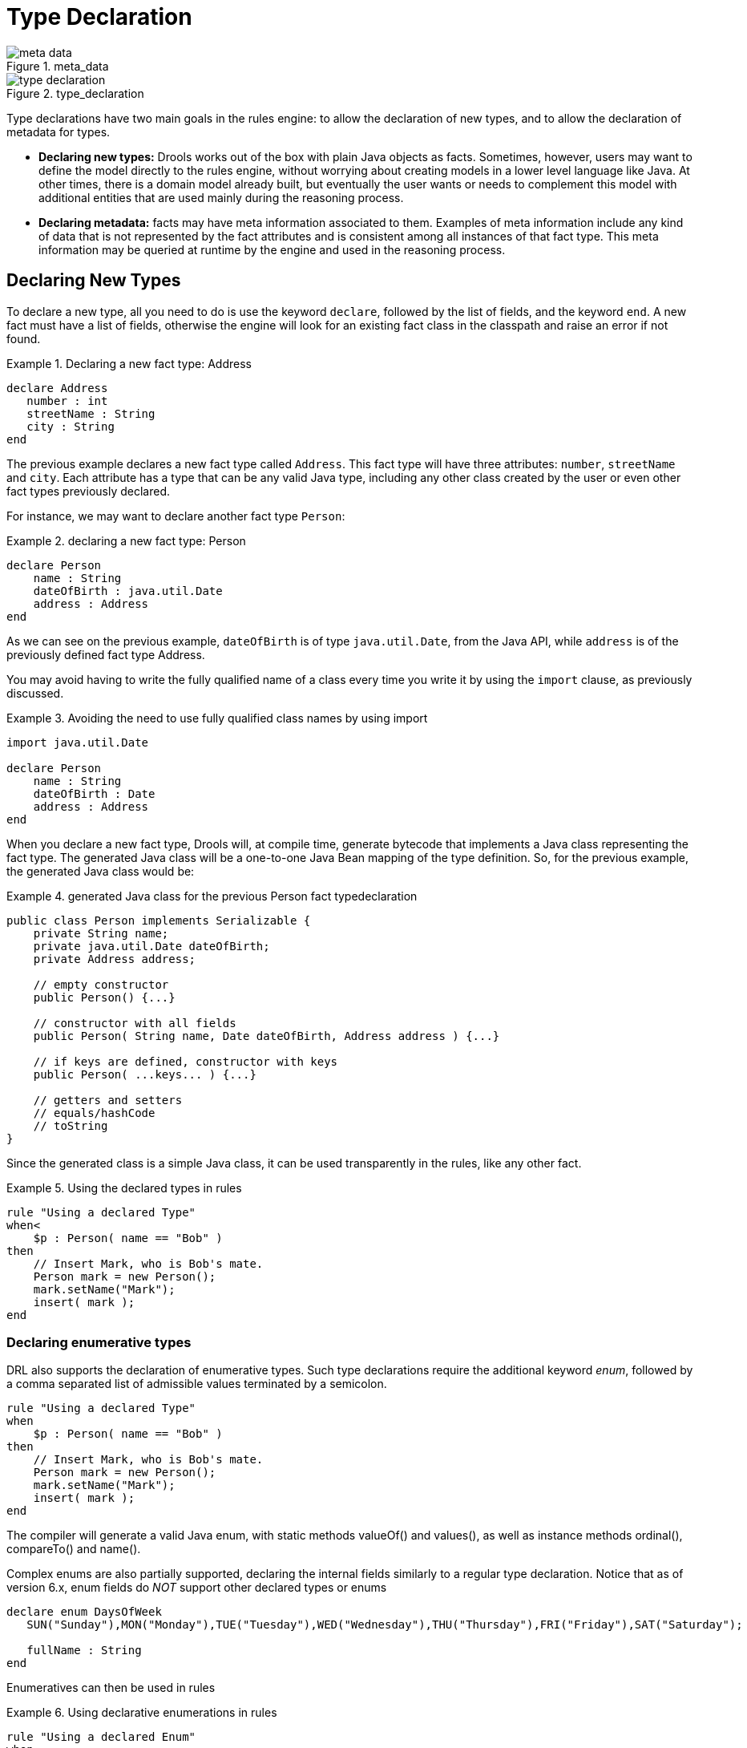 = Type Declaration
:imagesdir: ..

.meta_data
image::LanguageReference/meta_data.png[align="center"]


.type_declaration
image::LanguageReference/type_declaration.png[align="center"]


Type declarations have two main goals in the rules engine: to allow the declaration of new types, and to allow the declaration of metadata for types.

* *Declaring new types:* Drools works out of the box with plain Java objects as facts. Sometimes, however, users may want to define the model directly to the rules engine, without worrying about creating models in a lower level language like Java. At other times, there is a domain model already built, but eventually the user wants or needs to complement this model with additional entities that are used mainly during the reasoning process.
* *Declaring metadata:* facts may have meta information associated to them. Examples of meta information include any kind of data that is not represented by the fact attributes and is consistent among all instances of that fact type. This meta information may be queried at runtime by the engine and used in the reasoning process.


== Declaring New Types


To declare a new type, all you need to do is use the keyword ``declare``, followed by the list of fields, and the keyword ``end``.
A new fact must have a list of fields, otherwise the engine will look for an existing fact class in the classpath and raise an error if not found.

.Declaring a new fact type: Address
====
[source]
----
declare Address
   number : int
   streetName : String
   city : String
end
----
====


The previous example declares a new fact type called ``Address``.
This fact type will have three attributes: ``number``, `streetName` and ``city``.
Each attribute has a type that can be any valid Java type, including any other class created by the user or even other fact types previously declared.

For instance, we may want to declare another fact type ``Person``:

.declaring a new fact type: Person
====
[source]
----
declare Person
    name : String
    dateOfBirth : java.util.Date
    address : Address
end
----
====


As we can see on the previous example, `dateOfBirth` is of type ``java.util.Date``, from the Java API, while `address` is of the previously defined fact type Address.

You may avoid having to write the fully qualified name of a class every time you write it by using the `import` clause, as previously discussed.

.Avoiding the need to use fully qualified class names by using import
====
[source]
----
import java.util.Date

declare Person
    name : String
    dateOfBirth : Date
    address : Address
end
----
====


When you declare a new fact type, Drools will, at compile time, generate bytecode that implements a Java class representing the fact type.
The generated Java class will be a one-to-one Java Bean mapping of the type definition.
So, for the previous example, the generated Java class would be:

.generated Java class for the previous Person fact typedeclaration
====
[source,java]
----
public class Person implements Serializable {
    private String name;
    private java.util.Date dateOfBirth;
    private Address address;

    // empty constructor
    public Person() {...}

    // constructor with all fields 
    public Person( String name, Date dateOfBirth, Address address ) {...}

    // if keys are defined, constructor with keys
    public Person( ...keys... ) {...}

    // getters and setters
    // equals/hashCode
    // toString
}
----
====


Since the generated class is a simple Java class, it can be used transparently in the rules, like any other fact.

.Using the declared types in rules
====
[source]
----
rule "Using a declared Type"
when< 
    $p : Person( name == "Bob" )
then
    // Insert Mark, who is Bob's mate.
    Person mark = new Person();
    mark.setName("Mark");
    insert( mark );
end
----
====

=== Declaring enumerative types


DRL also supports the declaration of enumerative types.
Such type declarations require the additional keyword __enum__, followed by a comma separated list of admissible values terminated by a semicolon. 

====
[source]
----
rule "Using a declared Type"
when 
    $p : Person( name == "Bob" )
then
    // Insert Mark, who is Bob's mate.
    Person mark = new Person();
    mark.setName("Mark");
    insert( mark );
end
----
====


The compiler will generate a valid Java enum, with static methods valueOf() and values(), as well as instance methods ordinal(), compareTo() and name().

Complex enums are also partially supported, declaring the internal fields similarly to a regular type declaration.
Notice that as of version 6.x, enum fields do _NOT_ support other declared types or enums

====
[source]
----
declare enum DaysOfWeek
   SUN("Sunday"),MON("Monday"),TUE("Tuesday"),WED("Wednesday"),THU("Thursday"),FRI("Friday"),SAT("Saturday");

   fullName : String
end
----
====


Enumeratives can then be used in rules

.Using declarative enumerations in rules
====
[source]
----
rule "Using a declared Enum"
when
   $p : Employee( dayOff == DaysOfWeek.MONDAY )
then
   ...
end
----
====

== Declaring Metadata


Metadata may be assigned to several different constructions in Drools: fact types, fact attributes and rules.
Drools uses the at sign ('@') to introduce metadata, and it always uses the form:

[source]
----
@metadata_key( metadata_value )
----


The parenthesized _metadata_value_ is optional.

For instance, if you want to declare a metadata attribute like ``author``, whose value is __Bob__, you could simply write:

.Declaring a metadata attribute
====
[source]
----
@author( Bob )
----
====


Drools allows the declaration of any arbitrary metadata attribute, but some will have special meaning to the engine, while others are simply available for querying at runtime.
Drools allows the declaration of metadata both for fact types and for fact attributes.
Any metadata that is declared before the attributes of a fact type are assigned to the fact type, while metadata declared after an attribute are assigned to that particular attribute.

.Declaring metadata attributes for fact types and attributes
====
[source]
----
import java.util.Date

declare Person
    @author( Bob )
    @dateOfCreation( 01-Feb-2009 )

    name : String @key @maxLength( 30 )
    dateOfBirth : Date 
    address : Address
end
----
====


In the previous example, there are two metadata items declared for the fact type (``@author`` and ``@dateOfCreation``) and two more defined for the name attribute (``@key`` and ``@maxLength``). Please note that the `@key` metadata has no required value, and so the parentheses and the value were omitted.:

=== Predefined class level annotations


Some annotations have predefined semantics that are interpreted by the engine.
The following is a list of some of these predefined annotations and their meaning.

==== @role( <fact | event> )


The @role annotation defines how the engine should handle instances of that type: either as regular facts or as events.
It accepts two possible values:

* fact : this is the default, declares that the type is to be handled as a regular fact.
* event : declares that the type is to be handled as an event.


The following example declares that the fact type StockTick in a stock broker application is to be handled as an event.

.declaring a fact type as an event
====
[source]
----
import some.package.StockTick

declare StockTick
    @role( event )
end
----
====


The same applies to facts declared inline.
If StockTick was a fact type declared in the DRL itself, instead of a previously existing class, the code would be:

.declaring a fact type and assigning it the event role
====
[source]
----
declare StockTick 
    @role( event )

    datetime : java.util.Date
    symbol : String
    price : double
end
----
====

==== @typesafe( <boolean> )


By default all type declarations are compiled with type safety enabled; @typesafe( false ) provides a means to override this behaviour by permitting a fall-back, to type unsafe evaluation where all constraints are generated as MVEL constraints and executed dynamically.
This can be important when dealing with collections that do not have any generics or mixed type collections.

==== @timestamp( <attribute name> )


Every event has an associated timestamp assigned to it.
By default, the timestamp for a given event is read from the Session Clock and assigned to the event at the time the event is inserted into the working memory.
Although, sometimes, the event has the timestamp as one of its own attributes.
In this case, the user may tell the engine to use the timestamp from the event's attribute instead of reading it from the Session Clock.

[source]
----
@timestamp( <attributeName> )
----


To tell the engine what attribute to use as the source of the event's timestamp, just list the attribute name as a parameter to the @timestamp tag.

.declaring the VoiceCall timestamp attribute
====
[source]
----
declare VoiceCall
    @role( event )
    @timestamp( callDateTime )
end
----
====

==== @duration( <attribute name> )


Drools supports both event semantics: point-in-time events and interval-based events.
A point-in-time event is represented as an interval-based event whose duration is zero.
By default, all events have duration zero.
The user may attribute a different duration for an event by declaring which attribute in the event type contains the duration of the event.

[source]
----
@duration( <attributeName> )
----


So, for our VoiceCall fact type, the declaration would be:

.declaring the VoiceCall duration attribute
====
[source]
----
declare VoiceCall
    @role( event )
    @timestamp( callDateTime )
    @duration( callDuration )
end
----
====

==== @expires( <time interval> )

[IMPORTANT]
====
This tag is only considered when running the engine in STREAM mode.
Also, additional discussion on the effects of using this tag is made on the Memory Management section.
It is included here for completeness.
====


Events may be automatically expired after some time in the working memory.
Typically this happens when, based on the existing rules in the knowledge base, the event can no longer match and activate any rules.
Although, it is possible to explicitly define when an event should expire.

[source]
----
@expires( <timeOffset> )
----


The value of _timeOffset_ is a temporal interval in the form:

[source]
----
[#d][#h][#m][#s][#[ms]]
----


Where _[ ]_ means an optional parameter and _\#_ means a numeric value.

So, to declare that the VoiceCall facts should be expired after 1 hour and 35 minutes after they are inserted into the working memory, the user would write:

.declaring the expiration offset for the VoiceCall events
====
[source]
----
declare VoiceCall
    @role( event )
    @timestamp( callDateTime )
    @duration( callDuration )
    @expires( 1h35m )
end
----
====


The @expires policy will take precedence and override the implicit expiration offset calculated from temporal constraints and sliding windows in the knowledge base.

==== @propertyChangeSupport


Facts that implement support for property changes as defined in the Javabean(tm) spec, now can be annotated so that the engine register itself to listen for changes on fact properties.
The boolean parameter that was used in the insert() method in the Drools 4 API is deprecated and does not exist in the drools-api module.

.@propertyChangeSupport
====
[source]
----
declare Person
    @propertyChangeSupport
end
----
====

==== @propertyReactive


Make this type property reactive.
See Fine grained property change listeners section for details.

=== Predefined attribute level annotations


As noted before, Drools also supports annotations in type attributes.
Here is a list of predefined attribute annotations.

==== @key


Declaring an attribute as a key attribute has 2 major effects on generated types:



. The attribute will be used as a key identifier for the type, and as so, the generated class will implement the equals() and hashCode() methods taking the attribute into account when comparing instances of this type.
. Drools will generate a constructor using all the key attributes as parameters.

For instance:

.example of @key declarations for a type
====
[source]
----
declare Person
    firstName : String @key
    lastName : String @key
    age : int
end
----
====


For the previous example, Drools will generate equals() and hashCode() methods that will check the firstName and lastName attributes to determine if two instances of Person are equal to each other, but will not check the age attribute.
It will also generate a constructor taking firstName and lastName as parameters, allowing one to create instances with a code like this:

.creating an instance using the key constructor
====
[source]
----
Person person = new Person( "John", "Doe" );
----
====

==== @position


Patterns support positional arguments on type declarations.

Positional arguments are ones where you don't need to specify the field name, as the position maps to a known named field.
i.e.
Person( name == "mark" ) can be rewritten as Person( "mark"; ). The semicolon ';' is important so that the engine knows that everything before it is a positional argument.
Otherwise we might assume it was a boolean expression, which is how it could be interpreted after the semicolon.
You can mix positional and named arguments on a pattern by using the semicolon ';' to separate them.
Any variables used in a positional that have not yet been bound will be bound to the field that maps to that position.

====
[source]
----
declare Cheese
    name : String
    shop : String
    price : int
end
----
====

The default order is the declared order, but this can be overridden using @position

====
[source]
----
declare Cheese
    name : String @position(1)
    shop : String @position(2)
    price : int @position(0)
end
----
====

The @Position annotation, in the org.drools.definition.type package, can be used to annotate original pojos on the classpath.
Currently only fields on classes can be annotated.
Inheritance of classes is supported, but not interfaces of methods yet.

Example patterns, with two constraints and a binding.
Remember semicolon ';' is used to differentiate the positional section from the named argument section.
Variables and literals and expressions using just literals are supported in positional arguments, but not variables.

====
[source]
----
Cheese( "stilton", "Cheese Shop", p; )
Cheese( "stilton", "Cheese Shop"; p : price )
Cheese( "stilton"; shop == "Cheese Shop", p : price )
Cheese( name == "stilton"; shop == "Cheese Shop", p : price )
----
====

@Position is inherited when beans extend each other; while not recommended, two fields may have the same @position value, and not all consecutive values need be declared.
If a @position is repeated, the conflict is solved using inheritance (fields in the superclass have the precedence) and the declaration order.
If a @position value is missing, the first field without an explicit @position (if any) is selected to fill the gap.
As always, conflicts are resolved by inheritance and declaration order.

====
[source]
----
declare Cheese
    name : String 
    shop : String @position(2)
    price : int @position(0)
end

declare SeasonedCheese extends Cheese
    year : Date @position(0)
    origin : String @position(6)
    country : String    
end
----
====

In the example, the field order would be : price (@position 0 in the superclass), year (@position 0 in the subclass), name (first field with no @position), shop (@position 2), country (second field without @position), origin.

== Declaring Metadata for Existing Types


Drools allows the declaration of metadata attributes for existing types in the same way as when declaring metadata attributes for new fact types.
The only difference is that there are no fields in that declaration.

For instance, if there is a class org.drools.examples.Person, and one wants to declare metadata for it, it's possible to write the following code:

.Declaring metadata for an existing type
====
[source]
----
import org.drools.examples.Person

declare Person
    @author( Bob )
    @dateOfCreation( 01-Feb-2009 )
end
----
====


Instead of using the import, it is also possible to reference the class by its fully qualified name, but since the class will also be referenced in the rules, it is usually shorter to add the import and use the short class name everywhere.

.Declaring metadata using the fully qualified class name
====
[source]
----
declare org.drools.examples.Person
    @author( Bob )
    @dateOfCreation( 01-Feb-2009 )
end
----
====

== Parametrized constructors for declared types


Generate constructors with parameters for declared types.

Example: for a declared type like the following:

====
[source]
----
declare Person
    firstName : String @key
    lastName : String @key
    age : int
end
----
====

The compiler will implicitly generate 3 constructors: one without parameters, one with the @key fields, and one with all fields.

[source]
----
Person() // parameterless constructor
Person( String firstName, String lastName )
Person( String firstName, String lastName, int age )
----

== Non Typesafe Classes


@typesafe( <boolean>) has been added to type declarations.
By default all type declarations are compiled with type safety enabled; @typesafe( false ) provides a means to override this behaviour by permitting a fall-back, to type unsafe evaluation where all constraints are generated as MVEL constraints and executed dynamically.
This can be important when dealing with collections that do not have any generics or mixed type collections.

== Accessing Declared Types from the Application Code


Declared types are usually used inside rules files, while Java models are used when sharing the model between rules and applications.
Although, sometimes, the application may need to access and handle facts from the declared types, especially when the application is wrapping the rules engine and providing higher level, domain specific user interfaces for rules management.

In such cases, the generated classes can be handled as usual with the Java Reflection API, but, as we know, that usually requires a lot of work for small results.
Therefore, Drools provides a simplified API for the most common fact handling the application may want to do.

The first important thing to realize is that a declared fact will belong to the package where it was declared.
So, for instance, in the example below, `Person` will belong to the `org.drools.examples` package, and so the fully qualified name of the generated class will be ``org.drools.examples.Person``.

.Declaring a type in the org.drools.examples package
====
[source]
----
package org.drools.examples

import java.util.Date

declare Person
    name : String
    dateOfBirth : Date
    address : Address
end
----
====


Declared types, as discussed previously, are generated at knowledge base compilation time, i.e., the application will only have access to them at application run time.
Therefore, these classes are not available for direct reference from the application.

Drools then provides an interface through which users can handle declared types from the application code: ``org.drools.definition.type.FactType``.
Through this interface, the user can instantiate, read and write fields in the declared fact types.

.Handling declared fact types through the API
====
[source,java]
----
// get a reference to a knowledge base with a declared type:
KieBase kbase = ...

// get the declared FactType
FactType personType = kbase.getFactType( "org.drools.examples",
                                         "Person" );

// handle the type as necessary:
// create instances:
Object bob = personType.newInstance();

// set attributes values
personType.set( bob,
                "name",
                "Bob" );
personType.set( bob,
                "age",
                42 );

// insert fact into a session
KieSession ksession = ...
ksession.insert( bob );
ksession.fireAllRules();

// read attributes
String name = personType.get( bob, "name" );
int age = personType.get( bob, "age" );
----
====


The API also includes other helpful methods, like setting all the attributes at once, reading values from a Map, or reading all attributes at once, into a Map.

Although the API is similar to Java reflection (yet much simpler to use), it does not use reflection underneath, relying on much more performant accessors implemented with generated bytecode.

== Type Declaration 'extends'


Type declarations now support 'extends' keyword for inheritance

In order to extend a type declared in Java by a DRL declared subtype, repeat the supertype in a declare statement without any fields.

====
[source]
----
import org.people.Person

declare Person end

declare Student extends Person
    school : String
end

declare LongTermStudent extends Student
    years : int
    course : String
end
----
====
